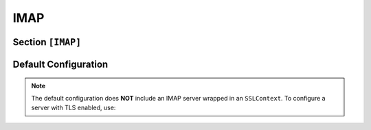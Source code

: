 .. _config_imap:

IMAP
====

Section ``[IMAP]``
------------------

.. versionadded:: 1.0.0.dev5

.. py:currentmodule:: IMAP

.. py:attribute:: Server
    :type: list

    *Each server entry is mapped to an instance of* :class:`imap.IMAPServerConfig`.

    Represents a list of IMAP server configuration sections. For general guidance on defining
    section lists, refer to the TOML documentation for `Array Tables <https://toml.io/en/v1.0.0#array-of-tables>`_.

    .. py:attribute:: Server.Port
        :type: int

        *Linked to* :attr:`imap.IMAPServerConfig.imap_port`

        Defines the port used by the IMAP server instance. **This option is mandatory.**

        .. important::
            This value must be specified within a ``[[IMAP.Server]]`` section.

    The attributes described below may also be specified in the global ``[IMAP]`` section, where they act
    as defaults for all individual server entries — unless explicitly overridden.

    .. py:attribute:: Server.Capabilities
        :type: str
        :value: [ "IMAP4rev1", "IMAP4rev2" ]

        *Linked to* :attr:`imap.IMAPServerConfig.imap_caps`. *Can also be set in* ``[IMAP]``.

        Defines the server capabilities to advertise to the client. According to the IMAP specification, the revision
        (such as `IMAP4rev1`) **must** be returned.

    .. py:attribute:: Server.FQDN
        :type: str
        :value: "Dementor"

        *Linked to* :attr:`imap.IMAPServerConfig.imap_fqdn`. *Can also be set in* ``[IMAP]`` *or* ``[Globals]``.

        Specifies the Fully Qualified Domain Name (FQDN) hostname used by the IMAP server.
        The hostname portion appears in server responses; the domain part is optional.

    .. py:attribute:: Server.Banner
        :type: str
        :value: "IMAP Server ready"

        *Linked to* :attr:`imap.IMAPServerConfig.imap_banner`. *Can also be set in* ``[IMAP]``.

        Defines a custom banner message sent in the server's greeting upon client connection.

    .. py:attribute:: Server.AuthMechanisms
        :type: list[str]
        :value: [ "NTLM", "PLAIN", "LOGIN" ]

        *Linked to* :attr:`imap.IMAPServerConfig.imap_auth_mechs`. *Can also be set in* ``[IMAP]``.

        Lists the authentication mechanisms supported by the server. Currently implemented options:

        - ``LOGIN`` — Base64-encoded challenge-based login.
        - ``PLAIN`` — Sends credentials in cleartext.
        - ``NTLM`` — Implements NTLM authentication per `[MS-SMTPNTLM] <https://winprotocoldocs-bhdugrdyduf5h2e4.b02.azurefd.net/MS-SMTPNTLM/%5bMS-SMTPNTLM%5d.pdf>`_.

        To enforce NTLM-only authentication, remove ``LOGIN`` and ``PLAIN``.
        For downgrade attacks, refer to :attr:`SMTP.Server.Downgrade`.

    .. py:attribute:: Server.Downgrade
        :type: bool
        :value: true

        *Linked to* :attr:`imap.IMAPServerConfig.imap_downgrade`. *Can also be set in* ``[IMAP]``.

        Attempts to downgrade authentication from NTLM to weaker methods like ``LOGIN``.
        Effective only if the client permits plaintext authentication. See :ref:`example_smtp_downgrade` for
        usage examples.

    .. py:attribute:: Server.TLS
        :type: bool
        :value: false

        *Linked to* :attr:`imap.IMAPServerConfig.use_ssl`. *Can also be set in* ``[IMAP]``.

        Enables SSL/TLS for the IMAP server using a custom certificate.

    .. py:attribute:: Server.Cert
        :type: str

        *Linked to* :attr:`imap.IMAPServerConfig.certfile`. *Can also be set in* ``[IMAP]`` *or* ``[Globals]``.

        Specifies the path to the TLS certificate file.

    .. py:attribute:: Server.Key
        :type: str

        *Linked to* :attr:`imap.IMAPServerConfig.keyfile`. *Can also be set in* ``[IMAP]`` *or* ``[Globals]``.

        Specifies the path to the private key file associated with the TLS certificate.

    .. py:attribute:: ExtendedSessionSecurity
        :type: bool
        :value: true

        *Maps to* :attr:`imap.IMAPServerConfig.ntlm_ess`.

        Enables NTLM Extended Session Security (ESS).
        When enabled, NTLMv1/NTLMv2-SSP hashes are captured instead of raw NTLM hashes.
        Resolution precedence:

        1. :attr:`IMAP.ExtendedSessionSecurity`
        2. :attr:`NTLM.ExtendedSessionSecurity` (fallback)

    .. py:attribute:: Challenge
        :type: str
        :value: NTLM.Challenge

        *Maps to* :attr:`imap.IMAPServerConfig.ntlm_challenge`.

        Sets the NTLM challenge value used during authentication.
        Resolution order:

        1. :attr:`IMAP.Challenge`
        2. :attr:`NTLM.Challenge`

Default Configuration
----------------------

.. code-block:: toml
    :linenos:
    :caption: IMAP configuration section (default values)

    [IMAP]
    Banner = "IMAP Server ready"
    AuthMechanisms = ["NTLM", "PLAIN", "LOGIN"]
    Downgrade = true

    [[IMAP.Server]]
    Port = 110

.. note::
    The default configuration does **NOT** include an IMAP server wrapped in an ``SSLContext``.
    To configure a server with TLS enabled, use:

    .. code-block:: toml
        :caption: Dementor.toml

        [IMAP]
        # ...

        [[IMAP.Server]]
        Port = 993
        TLS = true  # must be explicitly set
        Cert = "/path/to/certificate"
        Key = "/path/to/key"
